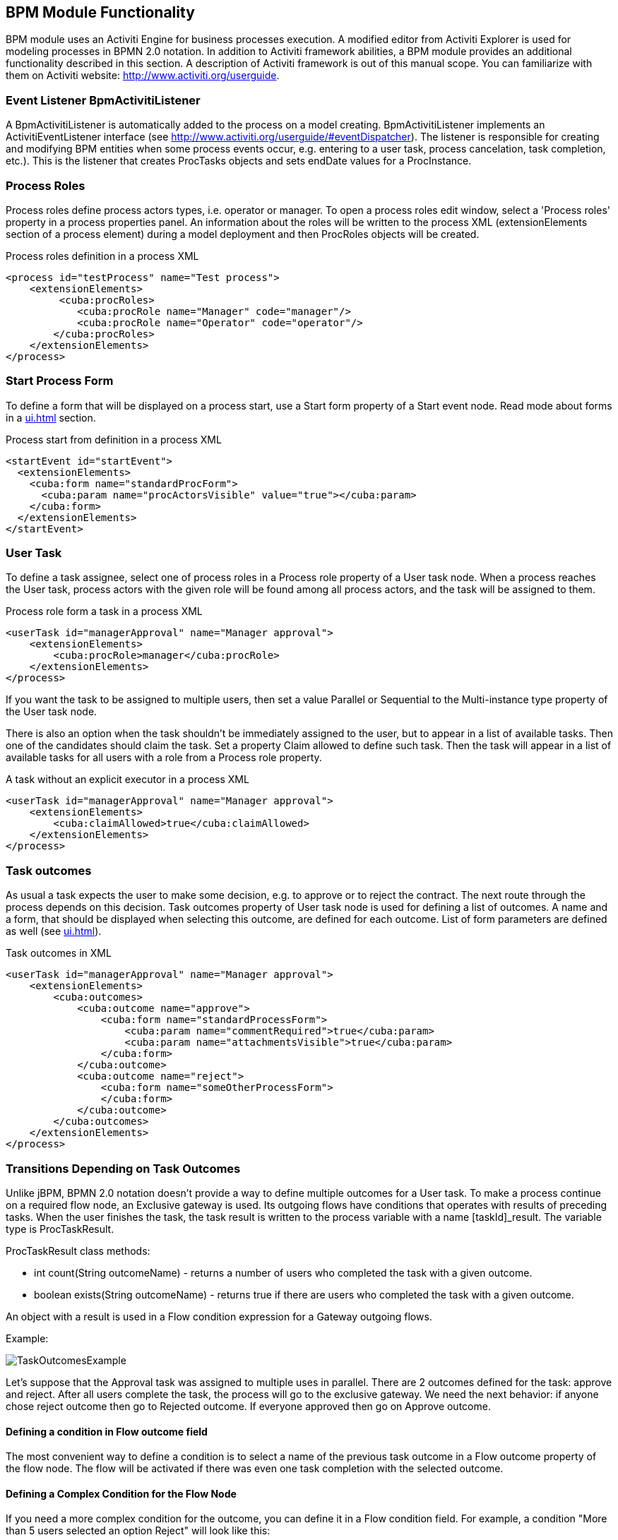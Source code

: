 [[functionality]]
== BPM Module Functionality

BPM module uses an Activiti Engine for business processes execution. A modified editor from Activiti Explorer is used for modeling processes in BPMN 2.0 notation. In addition to Activiti framework abilities, a BPM module provides an additional functionality described in this section. A description of Activiti framework is out of this manual scope. You can familiarize with them on Activiti website: http://www.activiti.org/userguide.

[[bpm-activiti-listener]]
=== Event Listener BpmActivitiListener

A BpmActivitiListener is automatically added to the process on a model creating. BpmActivitiListener implements an ActivitiEventListener interface (see http://www.activiti.org/userguide/#eventDispatcher). The listener is responsible for creating and modifying BPM entities when some process events occur, e.g. entering to a user task, process cancelation, task completion, etc.). This is the listener that creates ProcTasks objects and sets endDate values for a ProcInstance.

[[process-roles]]
=== Process Roles

Process roles define process actors types, i.e. operator or manager. To open a process roles edit window, select a 'Process roles' property in a process properties panel. An information about the roles will be written to the process XML (extensionElements section of a process element) during a model deployment and then ProcRoles objects will be created.

.Process roles definition in a process XML
[source.xml]
----
<process id="testProcess" name="Test process">
    <extensionElements>
         <cuba:procRoles>
            <cuba:procRole name="Manager" code="manager"/>
            <cuba:procRole name="Operator" code="operator"/>
        </cuba:procRoles>
    </extensionElements>
</process>
----

[[start-process-form]]
=== Start Process Form

To define a form that will be displayed on a process start, use a Start form property of a Start event node. Read mode about forms in a  <<ui.adoc#process-forms>> section.

.Process start from definition in a process XML
[source, xml]
----
<startEvent id="startEvent">
  <extensionElements>
    <cuba:form name="standardProcForm">
      <cuba:param name="procActorsVisible" value="true"></cuba:param>
    </cuba:form>
  </extensionElements>
</startEvent>
----

[[user-task]]
=== User Task

To define a task assignee, select one of process roles in a Process role property of a User task node. When a process reaches the User task, process actors with the given role will be found among all process actors, and the task will be assigned to them.

.Process role form a task in a process XML
[source, xml]
----
<userTask id="managerApproval" name="Manager approval">
    <extensionElements>
        <cuba:procRole>manager</cuba:procRole> 
    </extensionElements>
</process>
----

If you want the task to be assigned to multiple users, then set a value Parallel or Sequential to the Multi-instance type property of the User task node.

There is also an option when the task shouldn't be immediately assigned to the user, but to appear in a list of available tasks. Then one of the candidates should claim the task. Set a property Claim allowed to define such task. Then the task will appear in a list of available tasks for all users with a role from a Process role property.

.A task without an explicit executor in a process XML
[source,xml]
----
<userTask id="managerApproval" name="Manager approval">
    <extensionElements>
        <cuba:claimAllowed>true</cuba:claimAllowed>
    </extensionElements>
</process>
----

[[task-outcomes]]
=== Task outcomes

As usual a task expects the user to make some decision, e.g. to approve or to reject the contract. The next route through the process depends on this decision. Task outcomes property of User task node is used for defining a list of outcomes. A name and a form, that should be displayed when selecting this outcome, are defined for each outcome. List of form parameters are defined as well (see <<ui.adoc#process-forms>>).

.Task outcomes in XML
[source, xml]
----
<userTask id="managerApproval" name="Manager approval">
    <extensionElements>
        <cuba:outcomes>
            <cuba:outcome name="approve">
                <cuba:form name="standardProcessForm">
                    <cuba:param name="commentRequired">true</cuba:param>
                    <cuba:param name="attachmentsVisible">true</cuba:param>
                </cuba:form>
            </cuba:outcome>
            <cuba:outcome name="reject">
                <cuba:form name="someOtherProcessForm">
                </cuba:form>
            </cuba:outcome>
        </cuba:outcomes>
    </extensionElements>
</process>
----

[[transitions]]
=== Transitions Depending on Task Outcomes

Unlike jBPM, BPMN 2.0 notation doesn't provide a way to define multiple outcomes for a User task. To make a process continue on a required flow node, an Exclusive gateway is used. Its outgoing flows have conditions that operates with results of preceding tasks. When the user finishes the task, the task result is written to the process variable with a name [taskId]_result. The variable type is ProcTaskResult.

ProcTaskResult class methods:

* int count(String outcomeName) - returns a number of users who completed the task with a given outcome.
* boolean exists(String outcomeName) - returns true if there are users who completed the task with a given outcome.

An object with a result is used in a Flow condition expression for a Gateway outgoing flows.

Example:

image::TaskOutcomesExample.png[]

Let's suppose that the Approval task was assigned to multiple uses in parallel. There are 2 outcomes defined for the task: approve and reject. After all users complete the task, the process will go to the exclusive gateway. We need the next behavior: if anyone chose reject outcome then go to Rejected outcome. If everyone approved then go on Approve outcome.

==== Defining a condition in Flow outcome field

The most convenient way to define a condition is to select a name of the previous task outcome in a Flow outcome property of the flow node. The flow will be activated if there was even one task completion with the selected outcome.

==== Defining a Complex Condition for the Flow Node

If you need a more complex condition for the outcome, you can define it in a Flow condition field. For example, a condition "More than 5 users selected an option Reject" will look like this:

[source,groovy]
----
${approval_result.count('reject') > 5}
----

==== Flow Order

Please notice that a flow order should be defined. Otherwise, Activiti may process a default flow before flows with explicitly defined conditions. To define a flow order use a Flow order property of Exclusive gateway node. 

[[script-execution]]
=== A Script Evaluation

A Script task node is used to invoke a evaluate a script. The system analyzes a content of a script property value of the Script task node. If the content is file path and the file exists, then a script from the file is be executed. If there is no file on the given path, then a content of the script field is evaluated.

You can use persistence and metadata objects inside the script.

[[service-invocation]]
=== Service Methods Invocation

A Service task node is used to invoke a service method. Activiti engine is integrated with the Spring framework, so you can access middleware beans by their names. To invoke a managed bean method write the expression like this in the expression field:

[source,groovy]
----
${beanName.methodName(processVarName, 'someStringParam')}
----

[[timer]]
=== Completing a Task by Timer

Для того, чтобы завершить задачу после истечения периода времени необходимо:

* Add a Boundary timer event node to the task node.
* Draw a flow from the timer node to other required node.
* Define an expression for a time interval in a Time duration property of the timer node. For example PT15M is an expression for 15 minutes.
* Set the property Cancel activity. That will cancel the current task when the timer is fired.
* In a Timer outcome property define a task outcome that should be used when completing the task by the timer.

image::TimerEdit.png[]

.Defining an outcome for the timer
[source, xml]
----
<boundaryEvent id="managerApprovalTimer" cancelActivity="true" attachedToRef="managerApproval">
    <extensionElements>
        <cuba:outcome>approve</cuba:outcome>
    </extensionElements>
</boundaryEvent>
----

By default, a Job executor for processing timers is disabled. To enable it, set an application property bpm.activiti.asyncExecutorEnabled = true.

[[localization]]
=== Localization

A process may contain localized messages that are used for displaying task or outcomes names in a user interface.

To open the localized messages editor, select a Localization property of the model.

To localize a task name, create a record with a task id as a key.

To localize a task outcome name, create a record with an expression like TASK_ID.OUTCOME_NAME as a key.

To localize a process role name, create a record with a role code as a key.

.Localizaed messages in XML
[source,xml]
----
<process id="testProcess" name="Test process">
    <extensionElements>
        <cuba:localizations>
            <cuba:localization lang="en">
                <cuba:msg key="key1" value="value1"/>
                <cuba:msg key="key2" value="value2"/>
            </cuba:localization>
            <cuba:localization lang="ru">
                <cuba:msg key="key1" value="value1"/>
                <cuba:msg key="key2" value="value2"/>
            </cuba:localization>
      </cuba:localizations>
    </extensionElements>
</process>
----

[[submodels]]
=== Submodels

A Sub model node of the Structural group allows to use an existing model as a part of a new model. When deploying a process, submodel elements are inserted to the current model, and a process XML is produced from the result of this concatenation.